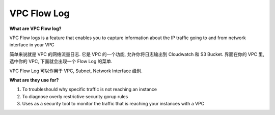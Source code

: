 VPC Flow Log
==============================================================================

**What are VPC Flow log?**

VPC Flow logs is a feature that enables you to capture information about the IP traffic going to and from network interface in your VPC

简单来说就是 VPC 的网络流量日志. 它是 VPC 的一个功能, 允许你将日志输出到 Cloudwatch 和 S3 Bucket. 界面在你的 VPC 里, 选中你的 VPC, 下面就会出现一个 Flow Log 的菜单.

VPC Flow Log 可以作用于 VPC, Subnet, Network Interface 级别.

**What are they use for?**

1. To troubleshould why specific traffic is not reaching an instance
2. To diagnose overly restrictive security gorup rules
3. Uses as a security tool to monitor the traffic that is reaching your instances with a VPC
